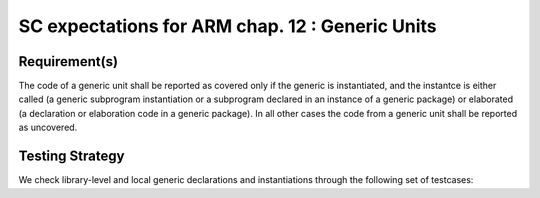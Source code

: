 SC expectations for ARM chap. 12 : Generic Units
=================================================


Requirement(s)
--------------



The code of a generic unit shall be reported as covered only if the generic is
instantiated, and the instantce is either called (a generic subprogram
instantiation or a subprogram declared in an instance of a generic package)
or elaborated (a declaration or elaboration code in a generic package).
In all other cases the code from a generic unit shall be reported as uncovered.


Testing Strategy
----------------



We check library-level and local generic declarations and instantiations
through the following set of testcases:


.. qmlink:: TCIndexImporter

   *



